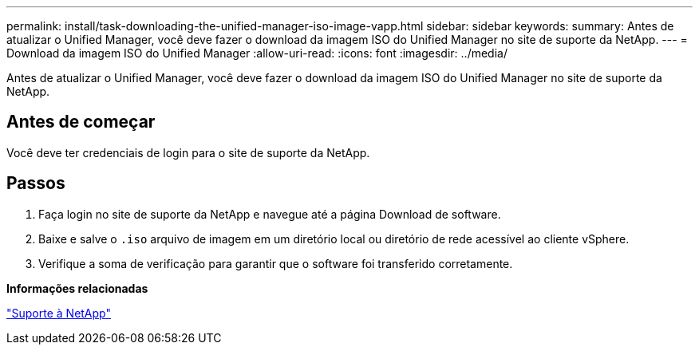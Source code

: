 ---
permalink: install/task-downloading-the-unified-manager-iso-image-vapp.html 
sidebar: sidebar 
keywords:  
summary: Antes de atualizar o Unified Manager, você deve fazer o download da imagem ISO do Unified Manager no site de suporte da NetApp. 
---
= Download da imagem ISO do Unified Manager
:allow-uri-read: 
:icons: font
:imagesdir: ../media/


[role="lead"]
Antes de atualizar o Unified Manager, você deve fazer o download da imagem ISO do Unified Manager no site de suporte da NetApp.



== Antes de começar

Você deve ter credenciais de login para o site de suporte da NetApp.



== Passos

. Faça login no site de suporte da NetApp e navegue até a página Download de software.
. Baixe e salve o `.iso` arquivo de imagem em um diretório local ou diretório de rede acessível ao cliente vSphere.
. Verifique a soma de verificação para garantir que o software foi transferido corretamente.


*Informações relacionadas*

http://mysupport.netapp.com["Suporte à NetApp"]
